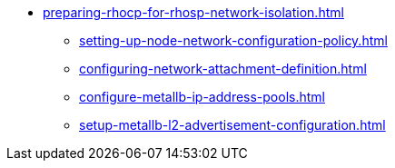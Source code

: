 * xref:preparing-rhocp-for-rhosp-network-isolation.adoc[]
** xref:setting-up-node-network-configuration-policy.adoc[]
** xref:configuring-network-attachment-definition.adoc[]
** xref:configure-metallb-ip-address-pools.adoc[]
** xref:setup-metallb-l2-advertisement-configuration.adoc[]
